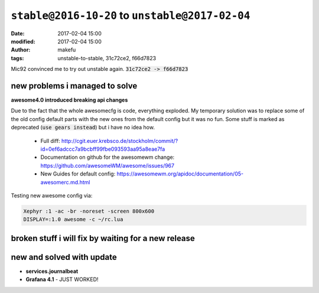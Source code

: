 ``stable@2016-10-20`` to ``unstable@2017-02-04``
####################################################
:date: 2017-02-04 15:00
:modified: 2017-02-04 15:00
:author: makefu
:tags: unstable-to-stable, 31c72ce2, f66d7823

Mic92 convinced me to try out unstable again.
:code:`31c72ce2 -> f66d7823`

new problems i managed to solve
-------------------------------
**awesome4.0 introduced breaking api changes**

Due to the fact that the whole awesomecfg is code, everything exploded. My
temporary solution was to replace some of the old config default parts with the
new ones from the default config but it was no fun.
Some stuff is marked as deprecated (:code:`use gears instead`) but i have no idea
how.

 * Full diff: http://cgit.euer.krebsco.de/stockholm/commit/?id=0ef6adccc7a9bcbff99fbe093593aa95a8eae7fa
 * Documentation on github for the awesomewm change: https://github.com/awesomeWM/awesome/issues/967
 * New Guides for default config: https://awesomewm.org/apidoc/documentation/05-awesomerc.md.html

Testing new awesome config via:

.. code-block:: bash

  Xephyr :1 -ac -br -noreset -screen 800x600
  DISPLAY=:1.0 awesome -c ~/rc.lua


broken stuff i will fix by waiting for a new release
----------------------------------------------------

new and solved with update
--------------------------

* **services.journalbeat**
* **Grafana 4.1** - JUST WORKED!
